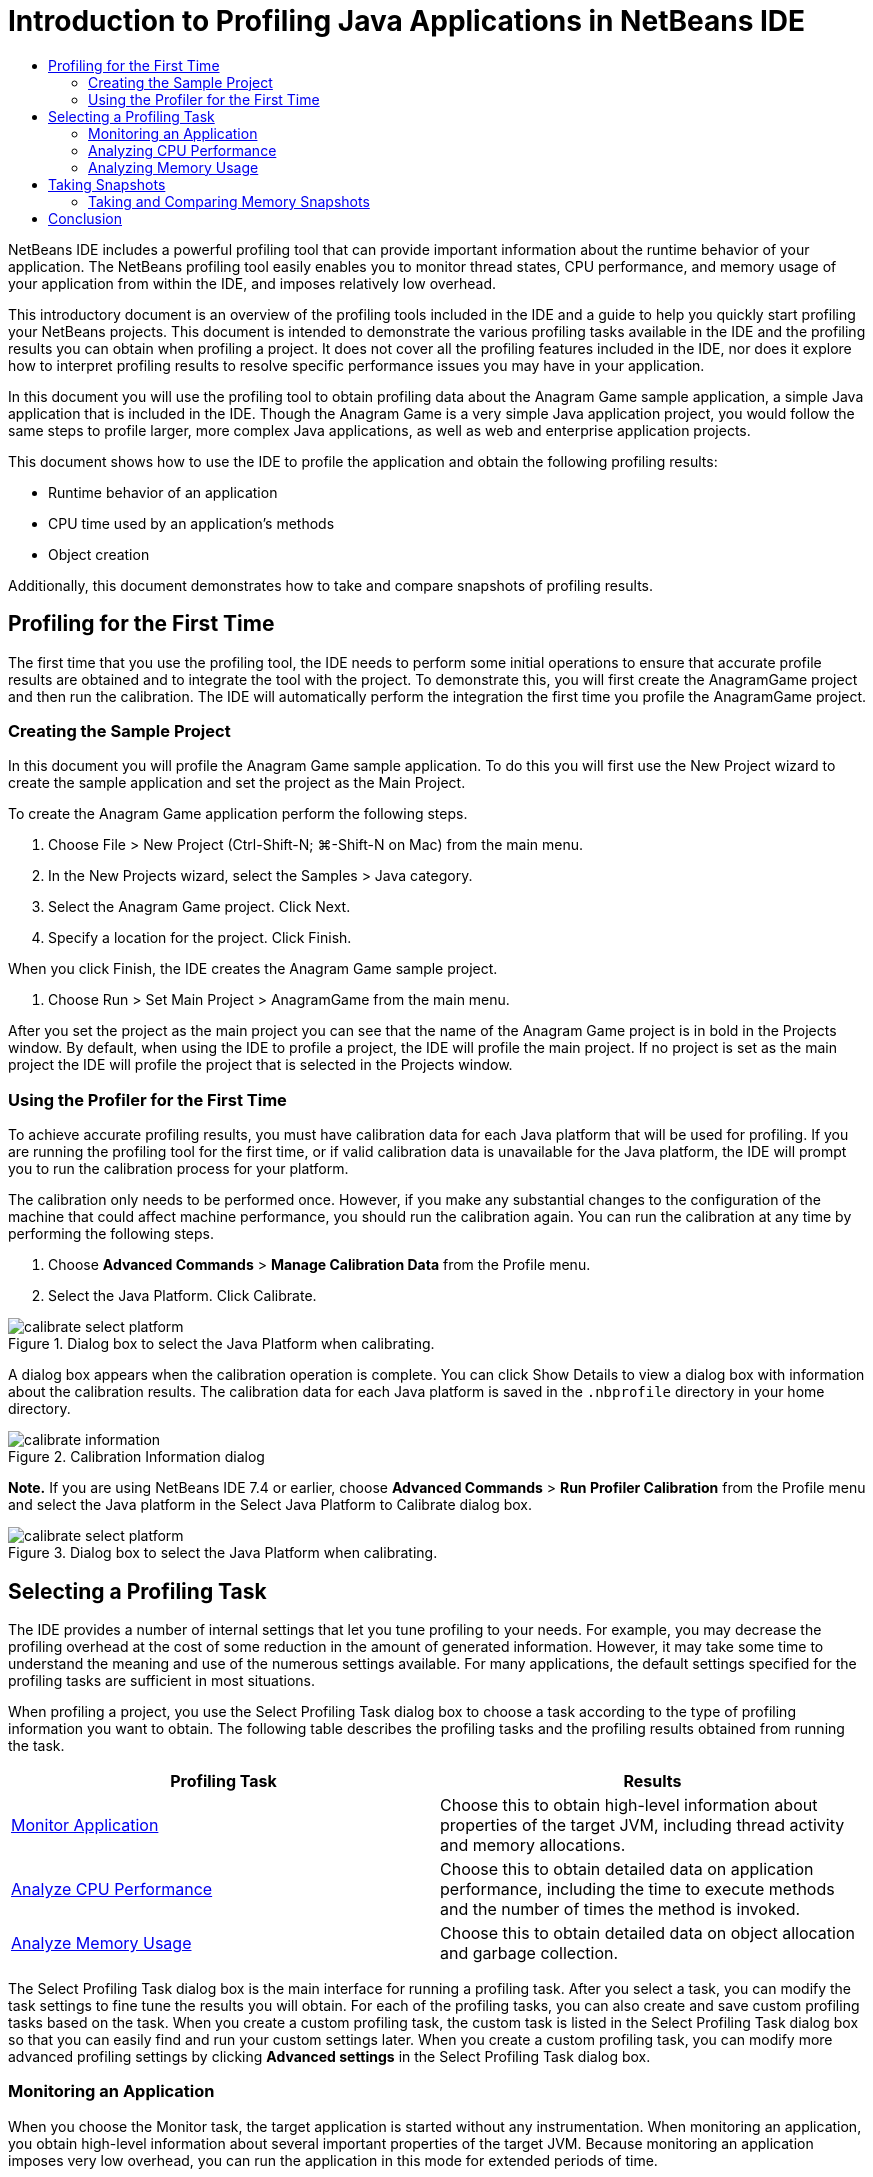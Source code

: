 // 
//     Licensed to the Apache Software Foundation (ASF) under one
//     or more contributor license agreements.  See the NOTICE file
//     distributed with this work for additional information
//     regarding copyright ownership.  The ASF licenses this file
//     to you under the Apache License, Version 2.0 (the
//     "License"); you may not use this file except in compliance
//     with the License.  You may obtain a copy of the License at
// 
//       http://www.apache.org/licenses/LICENSE-2.0
// 
//     Unless required by applicable law or agreed to in writing,
//     software distributed under the License is distributed on an
//     "AS IS" BASIS, WITHOUT WARRANTIES OR CONDITIONS OF ANY
//     KIND, either express or implied.  See the License for the
//     specific language governing permissions and limitations
//     under the License.
//

= Introduction to Profiling Java Applications in NetBeans IDE
:page-layout: tutorial
:jbake-tags: tutorials 
:jbake-status: published
:page-syntax: true
:icons: font
:source-highlighter: pygments
:toc: left
:toc-title:
:description: Introduction to Profiling Java Applications in NetBeans IDE - Apache NetBeans
:keywords: Apache NetBeans, Tutorials, Introduction to Profiling Java Applications in NetBeans IDE

ifdef::env-github[]
:imagesdir: ../../../../images
endif::[]

NetBeans IDE includes a powerful profiling tool that can provide important information about the runtime behavior of your application. The NetBeans profiling tool easily enables you to monitor thread states, CPU performance, and memory usage of your application from within the IDE, and imposes relatively low overhead.

This introductory document is an overview of the profiling tools included in the IDE and a guide to help you quickly start profiling your NetBeans projects. This document is intended to demonstrate the various profiling tasks available in the IDE and the profiling results you can obtain when profiling a project. It does not cover all the profiling features included in the IDE, nor does it explore how to interpret profiling results to resolve specific performance issues you may have in your application.

In this document you will use the profiling tool to obtain profiling data about the Anagram Game sample application, a simple Java application that is included in the IDE. Though the Anagram Game is a very simple Java application project, you would follow the same steps to profile larger, more complex Java applications, as well as web and enterprise application projects.

This document shows how to use the IDE to profile the application and obtain the following profiling results:

* Runtime behavior of an application
* CPU time used by an application's methods
* Object creation

Additionally, this document demonstrates how to take and compare snapshots of profiling results.

== Profiling for the First Time

The first time that you use the profiling tool, the IDE needs to perform some initial operations to ensure that accurate profile results are obtained and to integrate the tool with the project. To demonstrate this, you will first create the AnagramGame project and then run the calibration. The IDE will automatically perform the integration the first time you profile the AnagramGame project.

=== Creating the Sample Project

In this document you will profile the Anagram Game sample application. To do this you will first use the New Project wizard to create the sample application and set the project as the Main Project.

To create the Anagram Game application perform the following steps.

1. Choose File > New Project (Ctrl-Shift-N; ⌘-Shift-N on Mac) from the main menu.
2. In the New Projects wizard, select the Samples > Java category.
3. Select the Anagram Game project. Click Next.
4. Specify a location for the project. Click Finish.

When you click Finish, the IDE creates the Anagram Game sample project.



. Choose Run > Set Main Project > AnagramGame from the main menu.

After you set the project as the main project you can see that the name of the Anagram Game project is in bold in the Projects window. By default, when using the IDE to profile a project, the IDE will profile the main project. If no project is set as the main project the IDE will profile the project that is selected in the Projects window.

=== Using the Profiler for the First Time

To achieve accurate profiling results, you must have calibration data for each Java platform that will be used for profiling. If you are running the profiling tool for the first time, or if valid calibration data is unavailable for the Java platform, the IDE will prompt you to run the calibration process for your platform.

The calibration only needs to be performed once. However, if you make any substantial changes to the configuration of the machine that could affect machine performance, you should run the calibration again. You can run the calibration at any time by performing the following steps.

1. Choose *Advanced Commands* > *Manage Calibration Data* from the Profile menu.
2. Select the Java Platform. Click Calibrate.

image::kb/docs/java/calibrate-select-platform.png[title="Dialog box to select the Java Platform when calibrating."]

A dialog box appears when the calibration operation is complete. You can click Show Details to view a dialog box with information about the calibration results. The calibration data for each Java platform is saved in the  ``.nbprofile``  directory in your home directory.

image::kb/docs/java/calibrate-information.png[title="Calibration Information dialog"]

*Note.* If you are using NetBeans IDE 7.4 or earlier, choose *Advanced Commands* > *Run Profiler Calibration* from the Profile menu and select the Java platform in the Select Java Platform to Calibrate dialog box.

image::kb/docs/java/calibrate-select-platform.png[title="Dialog box to select the Java Platform when calibrating."]

== Selecting a Profiling Task

The IDE provides a number of internal settings that let you tune profiling to your needs. For example, you may decrease the profiling overhead at the cost of some reduction in the amount of generated information. However, it may take some time to understand the meaning and use of the numerous settings available. For many applications, the default settings specified for the profiling tasks are sufficient in most situations.

When profiling a project, you use the Select Profiling Task dialog box to choose a task according to the type of profiling information you want to obtain. The following table describes the profiling tasks and the profiling results obtained from running the task.

|===
|Profiling Task |Results 

|<<monitor,Monitor Application>> |Choose this to obtain high-level information about properties of the target JVM, including thread activity and memory allocations. 

|<<cpu,Analyze CPU Performance>> |Choose this to obtain detailed data on application performance, including the time to execute methods and the number of times the method is invoked. 

|<<memory,Analyze Memory Usage>> |Choose this to obtain detailed data on object allocation and garbage collection. 
|===

The Select Profiling Task dialog box is the main interface for running a profiling task. After you select a task, you can modify the task settings to fine tune the results you will obtain. For each of the profiling tasks, you can also create and save custom profiling tasks based on the task. When you create a custom profiling task, the custom task is listed in the Select Profiling Task dialog box so that you can easily find and run your custom settings later. When you create a custom profiling task, you can modify more advanced profiling settings by clicking *Advanced settings* in the Select Profiling Task dialog box.

=== Monitoring an Application

When you choose the Monitor task, the target application is started without any instrumentation. When monitoring an application, you obtain high-level information about several important properties of the target JVM. Because monitoring an application imposes very low overhead, you can run the application in this mode for extended periods of time.

To monitor the Anagram Game application, perform the following steps.

1. Confirm that the AnagramGame project is set as the main project.
2. Choose Profile > Profile Main Project from the main menu.

Alternatively, right-click the project node in the Projects window and choose Profile.



. Select Monitor in the Select Profiling Task dialog box.


. Select additional monitor options, if desired. Click Run.

image::kb/docs/java/monitor-task.png[title="Selecting the Monitor Application profiling task"]

You can hover the cursor over an option to view a tooltip with details about the option.

When you click Run, the IDE launches the application and the Profiler window opens in the left pane of the IDE. The Profiler window contains the controls that enable you to do the following:

* Control the profiling task
* See the status of the current profiling task
* Display profiling results
* Manage profiling results snapshots
* See basic telemetry statistics

You can use the controls in the Profiler window or the main menu to open the windows where you can view the monitoring data. You can use the Telemetry Overview window to quickly get an overview of the monitoring data in real time. If you place the cursor over a graph, you can see more detailed statistics about the data displayed in the graph. You can double-click on any of the graphs in the Telemetry Overview window to open a larger and more detailed version of the graph.

image::kb/docs/java/profile-intro-telemoverview.png[title="Telemetry Overview window"]

If the overview does not open automatically you can choose Window > Profiling > VM Telemetry Overview to open the overview in the Output window. You can open the VM Telemetry Overview window and see monitoring data at any time during any profiling session.

=== Analyzing CPU Performance

When you choose the CPU task, the IDE profiles the method-level CPU performance (execution time) of your application and processes the results in real-time. You can choose to analyze the performance by periodically taking a stack trace or by instrumenting the methods in the application. You can choose to instrument all the methods or limit the instrumentation to a part of the application code, even down to a specific code fragment.

To analyze CPU performance, you choose how the application is profiled by selecting one of the following options.

* *Quick (Sampled).* In this mode, the IDE samples the application and takes a stack trace periodically. This option is less precise than instrumenting methods, but the overhead is lower. This option can help you locate methods that you might want to instrument.
* *Advanced (Instrumented).* In this mode, the methods of the profiled application are instrumented. The IDE records when threads enter and exit project methods enabling you to see how much time is spent in each method. When entering a method, threads generate a "method entry" event. Threads generate a corresponding "method exit" event when exiting the method. The timestamps for both of these events are recorded. This data is processed in real time.

You can choose to instrument all the methods in the application or limit the instrumentation to a subset of the application's code by specifying one or more *root methods*. You can specify a root method using the popup menu in the source code or by clicking *customize* to open the Edit Profiling Roots dialog box.

A root method is the method, class or package in your source code that you specify as an instrumentation root. Profiling data is collected when one of the application's threads enters and leaves the instrumentation root. No profiling data is collected until one of the application's threads enters the root method. Specifying a root method can significantly reduce the profiling overhead. For some applications, specifying a root method may be the only way to obtain any detailed and/or realistic performance data because profiling the entire application may generate so much profiling data that the application becomes unusable or may even cause the application to crash.

NOTE: The Quick profile mode is not available in NetBeans IDE 7.0 and earlier. You can only use instrumentation to obtain profiling results, but you can choose to instrument the entire application or limit instrumentation to part of the application by specifying one or more root methods.

You can further fine tune how much code is profiled by using a filter to limit the sources that are instrumented.

You will now use the IDE to analyze the CPU performance of the Anagram Game application. You will choose the Part of Application option and then select  ``WordLibrary.java``  as the profiling root. By selecting this class as the profiling root, you limit the profiling to the methods in this class.

1. Click the Stop button in the Profiler window to stop the previous profiling session (if still running).
2. Choose Profile > Profile Main Project from the main menu.
3. Select CPU in the Select Profiling Task dialog box.
4. Select *Advanced (Instrumented)*.

To use this option you also need to specify a profiling root method.



. Click *customize* to open the Edit Profiling Roots dialog box.

image::kb/docs/java/select-cpu-task.png[title="Select CPU Profiling Task"]


. In the Edit Profiling Roots dialog box, expand the AnagramGame node and select  ``Sources/com.toy.anagrams.lib/WordLibrary`` . When profiling a project you can specify multiple root methods.

image::kb/docs/java/edit-profiling-roots.png[title="Dialog box for selecting the root methods"]


. Click the Advanced button to open the Edit Profiling Roots (Advanced) dialog box which provides more advanced options for adding, editing and removing root methods.

image::kb/docs/java/edit-profiling-roots-adv.png[title="Dialog box for specifying the root methods"]

You can see that  ``WordLibrary``  is listed as the root method. Click OK to close the Edit Profiling Roots (Advanced) dialog box.



. Click OK to close the Edit Profiling Roots dialog box.

After you select the profiling root you can click *edit* in the Select Profiling Task dialog to modify the selected root method.



. Select *Profile only project classes* for the Filter value.

The filter enables you to limit the classes that are instrumented. You can choose from the IDE's predefined profiling filters or create your own custom filters. You can click *Show filter value* to see a list of the classes that will be profiled when the selected filter is applied.

image::kb/docs/java/show-filter-value.png[title="Show Filter Value Dialog box"]


. Click Run in the Select Profiling Task dialog box to start the profiling session.

When you click Run, the IDE launches the application and starts the profiling session. To view the profiling results, click Live Results in the Profiler window to open the Live Results window. The Live Results window displays the profiling data collected thus far. The data displayed is refreshed every few seconds by default. When analyzing CPU performance, the Live Results window displays information on the time spent in each method and the number of invocations of each method. You can see that in the Anagram Game application only the selected root methods are invoked initially.

image::kb/docs/java/cpu-liveresults1.png[title="CPU Live Results"]

You can quickly navigate to the source code containing any of the listed methods by right-clicking the name of the method and choosing Go To Source. When you click Go To Source the class opens in the Source editor.

=== Analyzing Memory Usage

The Analyze Memory Usage task gives you data on objects that have been allocated in the target application such as the number, type and location of the allocated objects.

To analyze memory performance, you choose how much data you want to obtain by selecting one of the following options.

* *Quick.* When this option is selected, the profiler samples the application to provide data that is limited to the live objects. This option only tracks live objects and does not track allocations when instrumenting. It is not possible to record stack traces or to use profiling points if you select this option. This option incurs a significantly lower overhead than the Advanced option.
* *Advanced.* When this option is selected application you can obtain information about the number, type, and location of allocated objects. All classes that are currently loaded by the target JVM (and each new class as it is loaded) are instrumented to produce information about object allocations. You need to select this option if you want to use profiling points when analyzing memory usage or if you want to record the call stack. This options incurs a greater profiling overhead than the Quick option.

If you select the Advanced option you can also set the following options.

* *Record Full Object Lifestyle.* Select this option to record all information for each object, including the number of generations survived.
* *Record Stack Trace for Allocations.* Select this option to record the full call stack. This option enables you to view the reverse call tree for method calls when viewing a memory snapshot.
* *Use defined Profiling Points.* Select this option to enable profiling points. Disabled profiling points are ignored. When deselected, all profiling points in the project are ignored.

The Overhead meter in the Select Profiling Tasks window gives a rough approximation of the increase or decrease in the profiling overhead according to the profiling options that you select.

In this exercise you will use the IDE to analyze the memory performance of the Anagram Game application. You will choose the *Advanced* option and select the *Record Stack Trace for Allocations* so that the IDE records the full call stack. By selecting this option, when you take the memory snapshot you will be able to view a reverse call tree.

1. Click the Stop button in the Profiler window to stop the previous profiling session (if still running) and stop the Anagram Game application.
2. Choose Profile > Profile Main Project from the main menu.
3. Select Memory in the Select Profiling Task dialog box.
4. Select *Advanced*.
5. Select *Record Stack Trace for Allocations*. Click Run to start the profiling session.

Notice that when you selected this option the Overhead meter increased substantially, but the application is small enough that the performance hit should be manageable.

image::kb/docs/java/profile-java-memory.png[title="Select Memory Profiling Task"]

When you click Run, the IDE launches the application and starts the profiling session. To view the profiling results, click Live Results in the Profiler window to open the Live Results window. The Live Results window displays information on the size and number of objects that are allocated in our project.

By default the results are sorted and displayed by the number of Live Bytes, but you can click a column header to change how the results are displayed. You can also filter the results by typing a class name in the filter box below the list.

image::kb/docs/java/profile-java-memresults1.png[title="Memory Profiling Results"]

== Taking Snapshots

When a profiling session is in progress, you can capture profiling results by taking a snapshot. A snapshot captures the profiling data at the moment you take the snapshot. However, snapshots differ from live profiling results in the following ways:

* Snapshots can be examined when no profiling session is running.
* Snapshots contain a more detailed record of profiling data than live results.
* Snapshots can be easily compared (memory snapshots).

Because a profiling session does not have to be in progress to open a project's snapshots, you can open a project's snapshot at any time by selecting the snapshot in the list of saved snapshots in the Profiler window and clicking Open.

=== Taking and Comparing Memory Snapshots

For the Anagram Game application, you can take a snapshot of the results to see the allocation stack trace for the objects of type  ``String`` . You can then take another snapshot and compare the two. By comparing memory snapshots you can see what objects have been created or released from the heap in the interval between when you took the two snapshots. The snapshots must be comparable, which means that the profiling type (e.g., Allocations vs. Liveness) and the number of tracked objects must match.

In this exercise you will take and save a snapshot to your project. You will then take a second snapshot and compare the second snapshot to the saved snapshot.

1. Make sure the profiling session is still running.
(If you stopped the profiling session, repeat the steps to analyze memory performance and open the Live Results window.)


. Right-click the line containing  ``java.lang.String``  in the Live Results window and choose Take Snapshot and Show Allocation Stack Traces.

You can use the filter in the Live Results window to help you find the line.

image::kb/docs/java/profile-java-memstack1.png[title="Snapshot of Memory Profiling Results"]

The IDE takes a memory snapshot and opens the snapshot in the Allocation Stack Traces tab. In the Allocation Stack Traces tab you can explore the reverse call tree for the methods that instantiated the selected object.



. Click the Save Snapshot to Project button in the snapshot toolbar (Ctrl-S; ⌘-S on Mac) to save the memory snapshot to your project. When you save the snapshot to your project, the snapshot is added to the list of Anagram Game's saved snapshots in the Profiler window. By default, snapshots are physically saved in the  ``nbproject/private/profiler``  directory of your project. Saved snapshots are appended with the  ``.nps``  suffix.

*Note.* You can save snapshots anywhere on your filesystem, however only snapshots saved in the default location in your project will be listed in the Profiler window. You can also click the "Save current view to image" button in the snapshot's toolbar to save the snapshot as an image files ( ``.png`` ) that can be viewed outside of the IDE.



. Take another snapshot by clicking the Take Snapshot of Collected Results button in the Live Results toolbar (or alternatively, click the Take Snapshot button in the Profiler window). Save the snapshot.


. In the window of one of the memory snapshots, click the Compute Difference button ( image:kb/docs/java/comparesnapshots.png[title="Compare Snapshot button"] ) in the snapshot toolbar. Alternatively, choose Profile > Compare Memory Snapshots from the main menu.


. In the Select Snapshot to Compare, select one of the open snapshots from the list. Click OK.

image::kb/docs/java/profile-java-selectsnap.png[title="Select Snapshots to Compare dialog box"]

When a memory snapshot is open, you can compare it to other comparable memory snapshots. You can compare the snapshot to unsaved snapshots that are currently open or to snapshots that are saved to the project or elsewhere on your system.

When you click OK, the Liveness Comparison window opens displaying the differences between the two memory snapshots.

image::kb/docs/java/profile-java-compare.png[title="tab showing results of Liveness Comparison of two memory snapshots"]

The snapshot comparison looks similar to a memory snapshot but only displays the differences between the two compared snapshots. When you look at the numbers in the columns you can see that a plus sign ( + ) indicates that the value increased and a minus sign ( - ) indicates that the value decreased. In the Live Bytes column a graphical bar enables you to easily see the difference in the bytes allocated. If the left half of the cell in that column is green it means that the number of allocated bytes for that object is lower when the second snapshot was taken than it was when the first was taken. If the right half of the cell is red it means that the number of allocated bytes is higher in the second snapshot than in the first.

*Note.* You can also set Take Snapshot profiling points for more precise control over when snapshots are taken. For more on how to take snapshots using profiling points, see xref:./profiler-profilingpoints.adoc[+Using Profiling Points in NetBeans IDE+].

== Conclusion

This concludes the introduction to profiling an application using NetBeans IDE. This document demonstrated the basics of how to use the IDE to profile a simple NetBeans project and view the profiling results. The steps outlined above can be applied when profiling most projects. Profiling more complex projects such as enterprise applications and free-form projects may require additional configuration steps.

<<top,top>>

